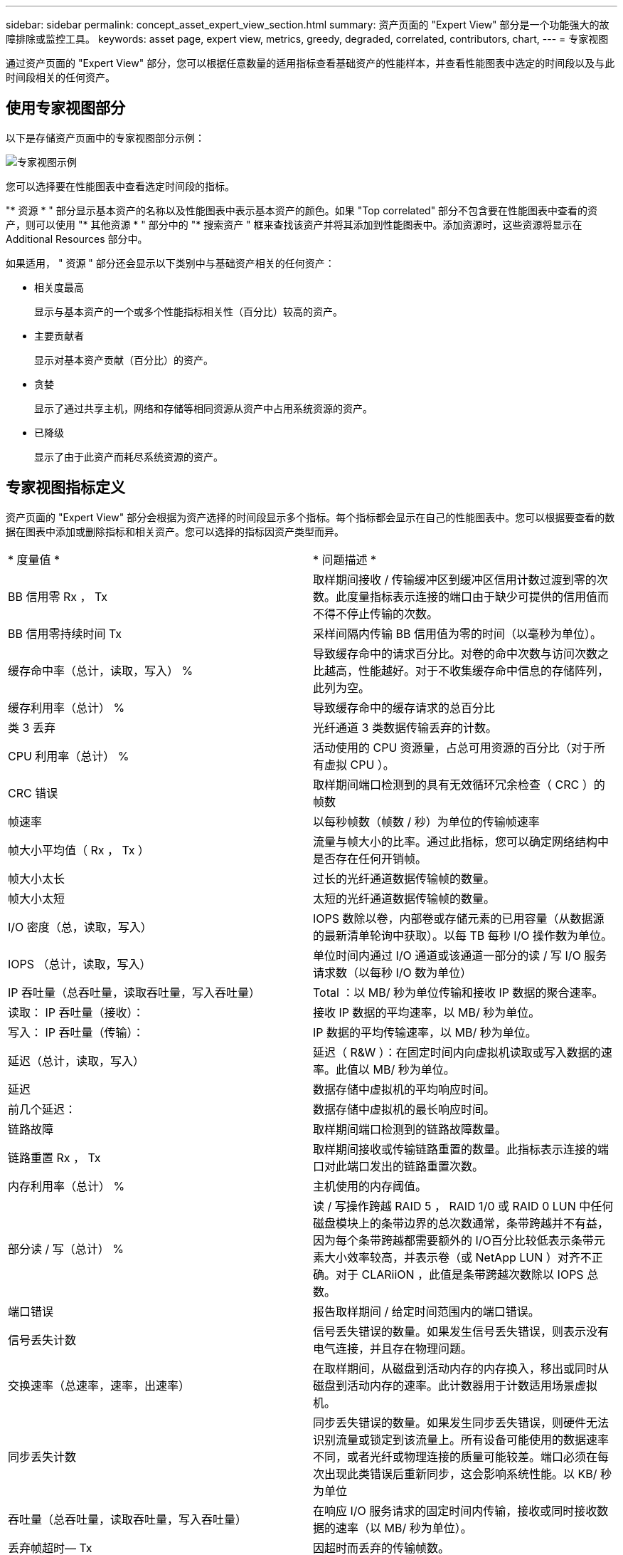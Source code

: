 ---
sidebar: sidebar 
permalink: concept_asset_expert_view_section.html 
summary: 资产页面的 "Expert View" 部分是一个功能强大的故障排除或监控工具。 
keywords: asset page, expert view, metrics, greedy, degraded, correlated, contributors, chart, 
---
= 专家视图


[role="lead"]
通过资产页面的 "Expert View" 部分，您可以根据任意数量的适用指标查看基础资产的性能样本，并查看性能图表中选定的时间段以及与此时间段相关的任何资产。



== 使用专家视图部分

以下是存储资产页面中的专家视图部分示例：

image:ExpertViewExample1.png["专家视图示例"]

您可以选择要在性能图表中查看选定时间段的指标。

"* 资源 * " 部分显示基本资产的名称以及性能图表中表示基本资产的颜色。如果 "Top correlated" 部分不包含要在性能图表中查看的资产，则可以使用 "* 其他资源 * " 部分中的 "* 搜索资产 " 框来查找该资产并将其添加到性能图表中。添加资源时，这些资源将显示在 Additional Resources 部分中。

如果适用， " 资源 " 部分还会显示以下类别中与基础资产相关的任何资产：

* 相关度最高
+
显示与基本资产的一个或多个性能指标相关性（百分比）较高的资产。

* 主要贡献者
+
显示对基本资产贡献（百分比）的资产。

* 贪婪
+
显示了通过共享主机，网络和存储等相同资源从资产中占用系统资源的资产。

* 已降级
+
显示了由于此资产而耗尽系统资源的资产。





== 专家视图指标定义

资产页面的 "Expert View" 部分会根据为资产选择的时间段显示多个指标。每个指标都会显示在自己的性能图表中。您可以根据要查看的数据在图表中添加或删除指标和相关资产。您可以选择的指标因资产类型而异。

|===


| * 度量值 * | * 问题描述 * 


| BB 信用零 Rx ， Tx | 取样期间接收 / 传输缓冲区到缓冲区信用计数过渡到零的次数。此度量指标表示连接的端口由于缺少可提供的信用值而不得不停止传输的次数。 


| BB 信用零持续时间 Tx | 采样间隔内传输 BB 信用值为零的时间（以毫秒为单位）。 


| 缓存命中率（总计，读取，写入） % | 导致缓存命中的请求百分比。对卷的命中次数与访问次数之比越高，性能越好。对于不收集缓存命中信息的存储阵列，此列为空。 


| 缓存利用率（总计） % | 导致缓存命中的缓存请求的总百分比 


| 类 3 丢弃 | 光纤通道 3 类数据传输丢弃的计数。 


| CPU 利用率（总计） % | 活动使用的 CPU 资源量，占总可用资源的百分比（对于所有虚拟 CPU ）。 


| CRC 错误 | 取样期间端口检测到的具有无效循环冗余检查（ CRC ）的帧数 


| 帧速率 | 以每秒帧数（帧数 / 秒）为单位的传输帧速率 


| 帧大小平均值（ Rx ， Tx ） | 流量与帧大小的比率。通过此指标，您可以确定网络结构中是否存在任何开销帧。 


| 帧大小太长 | 过长的光纤通道数据传输帧的数量。 


| 帧大小太短 | 太短的光纤通道数据传输帧的数量。 


| I/O 密度（总，读取，写入） | IOPS 数除以卷，内部卷或存储元素的已用容量（从数据源的最新清单轮询中获取）。以每 TB 每秒 I/O 操作数为单位。 


| IOPS （总计，读取，写入） | 单位时间内通过 I/O 通道或该通道一部分的读 / 写 I/O 服务请求数（以每秒 I/O 数为单位） 


| IP 吞吐量（总吞吐量，读取吞吐量，写入吞吐量） | Total ：以 MB/ 秒为单位传输和接收 IP 数据的聚合速率。 


| 读取： IP 吞吐量（接收）： | 接收 IP 数据的平均速率，以 MB/ 秒为单位。 


| 写入： IP 吞吐量（传输）： | IP 数据的平均传输速率，以 MB/ 秒为单位。 


| 延迟（总计，读取，写入） | 延迟（ R&W ）：在固定时间内向虚拟机读取或写入数据的速率。此值以 MB/ 秒为单位。 


| 延迟 | 数据存储中虚拟机的平均响应时间。 


| 前几个延迟： | 数据存储中虚拟机的最长响应时间。 


| 链路故障 | 取样期间端口检测到的链路故障数量。 


| 链路重置 Rx ， Tx | 取样期间接收或传输链路重置的数量。此指标表示连接的端口对此端口发出的链路重置次数。 


| 内存利用率（总计） % | 主机使用的内存阈值。 


| 部分读 / 写（总计） % | 读 / 写操作跨越 RAID 5 ， RAID 1/0 或 RAID 0 LUN 中任何磁盘模块上的条带边界的总次数通常，条带跨越并不有益，因为每个条带跨越都需要额外的 I/O百分比较低表示条带元素大小效率较高，并表示卷（或 NetApp LUN ）对齐不正确。对于 CLARiiON ，此值是条带跨越次数除以 IOPS 总数。 


| 端口错误 | 报告取样期间 / 给定时间范围内的端口错误。 


| 信号丢失计数 | 信号丢失错误的数量。如果发生信号丢失错误，则表示没有电气连接，并且存在物理问题。 


| 交换速率（总速率，速率，出速率） | 在取样期间，从磁盘到活动内存的内存换入，移出或同时从磁盘到活动内存的速率。此计数器用于计数适用场景虚拟机。 


| 同步丢失计数 | 同步丢失错误的数量。如果发生同步丢失错误，则硬件无法识别流量或锁定到该流量上。所有设备可能使用的数据速率不同，或者光纤或物理连接的质量可能较差。端口必须在每次出现此类错误后重新同步，这会影响系统性能。以 KB/ 秒为单位 


| 吞吐量（总吞吐量，读取吞吐量，写入吞吐量） | 在响应 I/O 服务请求的固定时间内传输，接收或同时接收数据的速率（以 MB/ 秒为单位）。 


| 丢弃帧超时— Tx | 因超时而丢弃的传输帧数。 


| 流量速率（总计，读取，写入） | 取样期间传输，接收或同时接收的流量，以每秒兆字节为单位。 


| 流量利用率（总计，读取，写入） | 取样期间接收 / 传输 / 总流量与接收 / 发送 / 总容量之比。 


| 利用率（总计，读取，写入） % | 用于传输（ Tx ）和接收（ Rx ）的可用带宽百分比。 


| 写入待处理（总计） | 待处理的写入 I/O 服务请求数。 
|===


== 使用专家视图部分

通过 "Expert View" 部分，您可以根据所选时间段内任意数量的适用指标查看资产的性能图表，并添加相关资产以比较和对比不同时间段内的资产和相关资产性能。

.步骤
. 通过执行以下任一操作找到资产页面：
+
** 搜索并选择特定资产。
** 从信息板小工具中选择资产。
** 查询一组资产，然后从结果列表中选择一个。
+
此时将显示资产页面。默认情况下，性能图表显示为资产页面选择的时间段的两个指标。例如，对于存储，性能图表默认显示延迟和总 IOPS 。" 资源 " 部分显示资源名称和 " 其他资源 " 部分，您可以通过此部分搜索资产。根据资产的不同，您可能还会在 "Top correlated" ， "Top contributor" ， "Greedy" 和 "Degraded" 部分中看到资产。如果没有与这些部分相关的资产，则不会显示这些资产。



. 您可以通过单击 * 显示指标 * 并选择要显示的指标来为指标添加性能图表。
+
对于选定的每个指标，系统会显示一个单独的图表。该图表显示选定时间段的数据。您可以通过单击资产页面右上角的另一个时间段或放大任何图表来更改时间段。

+
单击 * 显示指标 * 以取消选择任何图表。此指标的性能图表将从 "Expert View" 中删除。

. 您可以将光标置于图表上方，并根据资产单击以下任一项来更改为该图表显示的度量数据：
+
** 读取，写入或总计
** Tx ， Rx 或 Total
+
默认值为 Total 。

+
您可以将光标拖动到图表中的数据点上，以查看指标值在选定时间段内的变化情况。



. 在资源部分中，您可以将任何相关资产添加到性能图表中：
+
** 您可以在 "Top correlated" ， "Top contributors" ， "*Greedy" 和 "* Degraded* " 部分中选择相关资产，以便将该资产中的数据添加到每个选定指标的性能图表中。
+
选择资产后，该资产旁边会显示一个色块，用于指示其数据点在图表中的颜色。



. 单击 * 隐藏资源 * 以隐藏其他资源窗格。单击 * 资源 * 以显示窗格。
+
** 对于显示的任何资产，您可以单击资产名称以显示其资产页面，也可以单击资产与基本资产关联或贡献的百分比以查看有关该资产与基本资产关系的详细信息。
+
例如，单击相关度最高的资产旁边的链接百分比将显示一条信息性消息，其中比较了该资产与基本资产的关联类型。

** 如果 Top correlated 部分不包含要在性能图表中显示以进行比较的资产，则可以使用 Additional Resources 部分中的 Search assets 框来查找其他资产。




选择资产后，它将显示在 Additional Resources 部分中。如果不再需要查看有关资产的信息，请单击 image:TrashCanIcon.png["删除"]。
